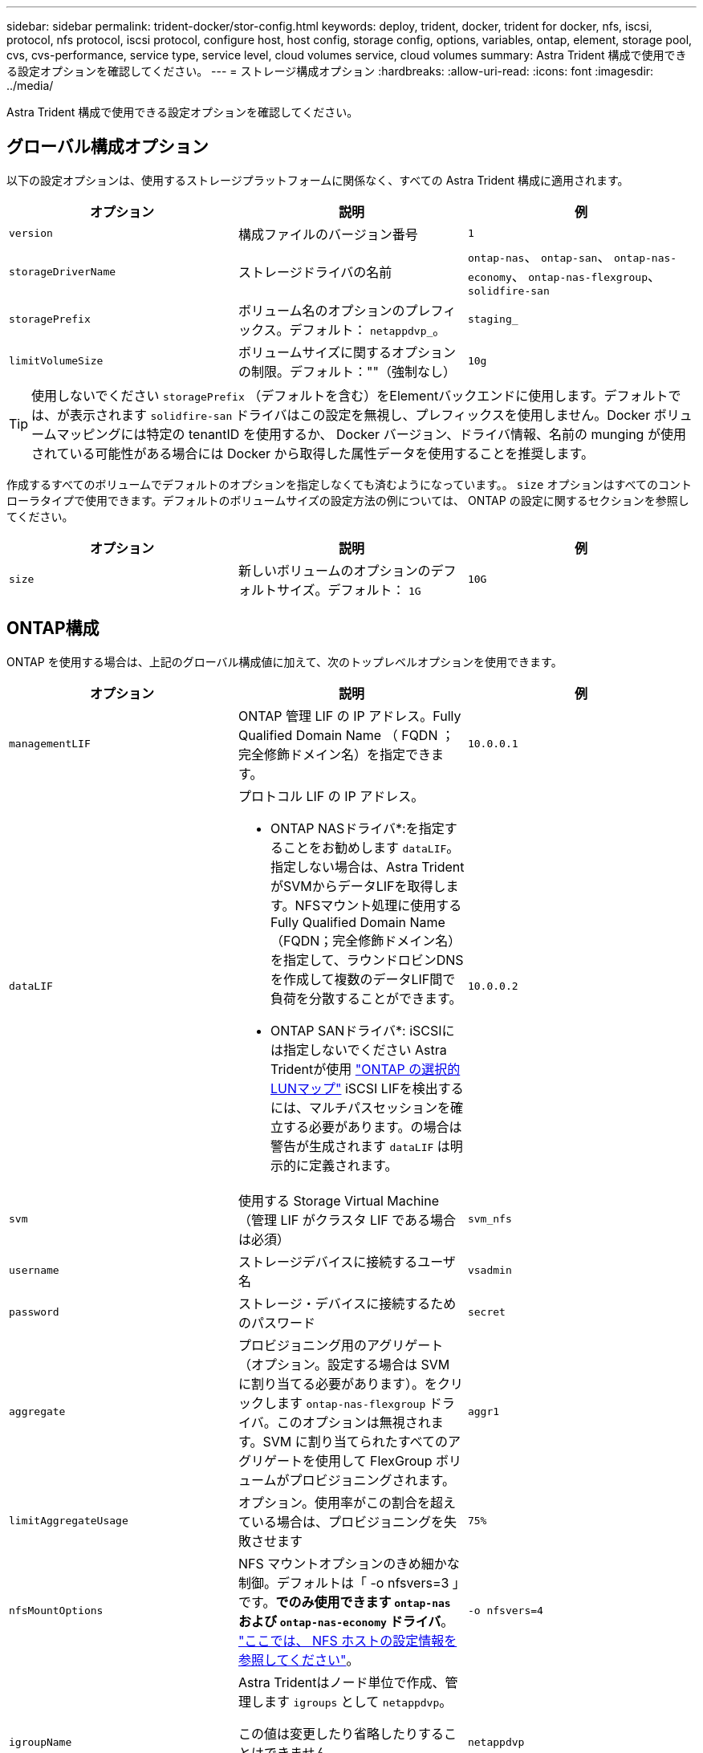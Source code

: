 ---
sidebar: sidebar 
permalink: trident-docker/stor-config.html 
keywords: deploy, trident, docker, trident for docker, nfs, iscsi, protocol, nfs protocol, iscsi protocol, configure host, host config, storage config, options, variables, ontap, element, storage pool, cvs, cvs-performance, service type, service level, cloud volumes service, cloud volumes 
summary: Astra Trident 構成で使用できる設定オプションを確認してください。 
---
= ストレージ構成オプション
:hardbreaks:
:allow-uri-read: 
:icons: font
:imagesdir: ../media/


[role="lead"]
Astra Trident 構成で使用できる設定オプションを確認してください。



== グローバル構成オプション

以下の設定オプションは、使用するストレージプラットフォームに関係なく、すべての Astra Trident 構成に適用されます。

[cols="3*"]
|===
| オプション | 説明 | 例 


| `version`  a| 
構成ファイルのバージョン番号
 a| 
`1`



| `storageDriverName`  a| 
ストレージドライバの名前
 a| 
`ontap-nas`、 `ontap-san`、 `ontap-nas-economy`、
`ontap-nas-flexgroup`、 `solidfire-san`



| `storagePrefix`  a| 
ボリューム名のオプションのプレフィックス。デフォルト： `netappdvp_`。
 a| 
`staging_`



| `limitVolumeSize`  a| 
ボリュームサイズに関するオプションの制限。デフォルト：""（強制なし）
 a| 
`10g`

|===

TIP: 使用しないでください `storagePrefix` （デフォルトを含む）をElementバックエンドに使用します。デフォルトでは、が表示されます `solidfire-san` ドライバはこの設定を無視し、プレフィックスを使用しません。Docker ボリュームマッピングには特定の tenantID を使用するか、 Docker バージョン、ドライバ情報、名前の munging が使用されている可能性がある場合には Docker から取得した属性データを使用することを推奨します。

作成するすべてのボリュームでデフォルトのオプションを指定しなくても済むようになっています。。 `size` オプションはすべてのコントローラタイプで使用できます。デフォルトのボリュームサイズの設定方法の例については、 ONTAP の設定に関するセクションを参照してください。

[cols="3*"]
|===
| オプション | 説明 | 例 


| `size`  a| 
新しいボリュームのオプションのデフォルトサイズ。デフォルト： `1G`
 a| 
`10G`

|===


== ONTAP構成

ONTAP を使用する場合は、上記のグローバル構成値に加えて、次のトップレベルオプションを使用できます。

[cols="3*"]
|===
| オプション | 説明 | 例 


| `managementLIF`  a| 
ONTAP 管理 LIF の IP アドレス。Fully Qualified Domain Name （ FQDN ；完全修飾ドメイン名）を指定できます。
 a| 
`10.0.0.1`



| `dataLIF`  a| 
プロトコル LIF の IP アドレス。

* ONTAP NASドライバ*:を指定することをお勧めします `dataLIF`。指定しない場合は、Astra TridentがSVMからデータLIFを取得します。NFSマウント処理に使用するFully Qualified Domain Name（FQDN；完全修飾ドメイン名）を指定して、ラウンドロビンDNSを作成して複数のデータLIF間で負荷を分散することができます。

* ONTAP SANドライバ*: iSCSIには指定しないでください  Astra Tridentが使用 link:https://docs.netapp.com/us-en/ontap/san-admin/selective-lun-map-concept.html["ONTAP の選択的LUNマップ"^] iSCSI LIFを検出するには、マルチパスセッションを確立する必要があります。の場合は警告が生成されます `dataLIF` は明示的に定義されます。
 a| 
`10.0.0.2`



| `svm`  a| 
使用する Storage Virtual Machine （管理 LIF がクラスタ LIF である場合は必須）
 a| 
`svm_nfs`



| `username`  a| 
ストレージデバイスに接続するユーザ名
 a| 
`vsadmin`



| `password`  a| 
ストレージ・デバイスに接続するためのパスワード
 a| 
`secret`



| `aggregate`  a| 
プロビジョニング用のアグリゲート（オプション。設定する場合は SVM に割り当てる必要があります）。をクリックします `ontap-nas-flexgroup` ドライバ。このオプションは無視されます。SVM に割り当てられたすべてのアグリゲートを使用して FlexGroup ボリュームがプロビジョニングされます。
 a| 
`aggr1`



| `limitAggregateUsage`  a| 
オプション。使用率がこの割合を超えている場合は、プロビジョニングを失敗させます
 a| 
`75%`



| `nfsMountOptions`  a| 
NFS マウントオプションのきめ細かな制御。デフォルトは「 -o nfsvers=3 」です。*でのみ使用できます `ontap-nas` および `ontap-nas-economy` ドライバ*。 https://www.netapp.com/pdf.html?item=/media/10720-tr-4067.pdf["ここでは、 NFS ホストの設定情報を参照してください"^]。
 a| 
`-o nfsvers=4`



| `igroupName`  a| 
Astra Tridentはノード単位で作成、管理します `igroups` として `netappdvp`。

この値は変更したり省略したりすることはできません。

*でのみ使用できます `ontap-san` ドライバ*。
 a| 
`netappdvp`



| `limitVolumeSize`  a| 
最大要求可能ボリュームサイズと qtree 親ボリュームサイズ。*のため `ontap-nas-economy` また、このオプションを使用すると、作成するFlexVol *のサイズも制限されます。
 a| 
`300g`



| `qtreesPerFlexvol`  a| 
FlexVol あたりの最大 qtree 数は [50 、 300] の範囲で指定する必要があります。デフォルトは 200 です。  *のため `ontap-nas-economy` ドライバ。このオプションを使用すると、FlexVol あたりの最大qtree数をカスタマイズできます。
 a| 
`300`

|===
作成するすべてのボリュームでデフォルトのオプションを指定しなくても済むようになっています。

[cols="3*"]
|===
| オプション | 説明 | 例 


| `spaceReserve`  a| 
スペースリザベーションモード `none` （シンプロビジョニング）または `volume` （シック）
 a| 
`none`



| `snapshotPolicy`  a| 
使用するSnapshotポリシー。デフォルトはです `none`
 a| 
`none`



| `snapshotReserve`  a| 
Snapshotリザーブの割合。デフォルトはONTAP のデフォルトをそのまま使用する場合はです
 a| 
`10`



| `splitOnClone`  a| 
作成時に親からクローンをスプリットします。デフォルトはです `false`
 a| 
`false`



| `encryption`  a| 
新しいボリュームでNetApp Volume Encryption（NVE）を有効にします。デフォルトはです `false`。このオプションを使用するには、クラスタで NVE のライセンスが設定され、有効になっている必要があります。

NAEがバックエンドで有効になっている場合は、Astra TridentでプロビジョニングされたすべてのボリュームがNAEに有効になります。

詳細については、以下を参照してください。 link:../trident-reco/security-reco.html["Astra TridentとNVEおよびNAEの相互運用性"]。
 a| 
正しいです



| `unixPermissions`  a| 
プロビジョニングされたNFSボリュームのNASオプション。デフォルトはです `777`
 a| 
`777`



| `snapshotDir`  a| 
にアクセスするためのNASオプション `.snapshot` ディレクトリ。デフォルトはです `false`
 a| 
`true`



| `exportPolicy`  a| 
NFSエクスポートポリシーで使用するNASオプション。デフォルトはです `default`
 a| 
`default`



| `securityStyle`  a| 
プロビジョニングされたNFSボリュームにアクセスするためのNASオプション。

NFSのサポート `mixed` および `unix` セキュリティ形式デフォルトはです `unix`。
 a| 
`unix`



| `fileSystemType`  a| 
ファイルシステムタイプを選択するためのSANオプション。デフォルトはです `ext4`
 a| 
`xfs`



| `tieringPolicy`  a| 
使用する階層化ポリシー。デフォルトはです `none`; `snapshot-only` ONTAP 9.5より前のSVM-DR構成の場合
 a| 
`none`

|===


=== スケーリングオプション

。 `ontap-nas` および `ontap-san` ドライバによって、DockerボリュームごとにONTAP FlexVol が作成されます。ONTAP では、クラスタノードあたり最大 1 、 000 個の FlexVol がサポートされます。クラスタの最大 FlexVol 数は 12 、 000 です。この制限内にDockerボリュームの要件が収まる場合は、を参照してください `ontap-nas` FlexVolで提供されるDockerボリューム単位のSnapshotやクローニングなどの機能が追加されているため、NAS解決策 がドライバとして推奨されます。

FlexVol の制限で対応できない数のDockerボリュームが必要な場合は、を選択します `ontap-nas-economy` または `ontap-san-economy` ドライバ。

。 `ontap-nas-economy` ドライバによって、自動管理されるFlexVolのプール内に、DockerボリュームがONTAP qtreeとして作成される。qtree の拡張性は、クラスタノードあたり最大 10 、 000 、クラスタあたり最大 2 、 40 、 000 で、一部の機能を犠牲にすることで大幅に向上しています。。 `ontap-nas-economy` ドライバは、Dockerボリューム単位のスナップショットやクローニングをサポートしていません。


NOTE: 。 `ontap-nas-economy` ドライバは現在Docker Swarmではサポートされていません。Swarmは複数のノード間でのボリューム作成のオーケストレーションを行わないためです。

。 `ontap-san-economy` ドライバによって、自動で管理されるFlexVolの共有プール内にDockerボリュームがONTAP LUNとして作成される。この方法により、各 FlexVol が 1 つの LUN に制限されることはなく、 SAN ワークロードのスケーラビリティが向上します。ストレージアレイに応じて、 ONTAP はクラスタあたり最大 16384 個の LUN をサポートします。このドライバは、ボリュームが下位の LUN であるため、 Docker ボリューム単位の Snapshot とクローニングをサポートします。

を選択します `ontap-nas-flexgroup` 数十億個のファイルを含むペタバイト規模に拡張可能な1つのボリュームへの並列処理能力を高めるドライバ。FlexGroup のユースケースとしては、 AI / ML / DL 、ビッグデータと分析、ソフトウェアのビルド、ストリーミング、ファイルリポジトリなどが考えられます。Trident は、 FlexGroup ボリュームのプロビジョニング時に SVM に割り当てられたすべてのアグリゲートを使用します。Trident での FlexGroup のサポートでは、次の点も考慮する必要があります。

* ONTAP バージョン 9.2 以降が必要です。
* 本ドキュメントの執筆時点では、 FlexGroup は NFS v3 のみをサポートしています。
* SVM で 64 ビットの NFSv3 ID を有効にすることを推奨します。
* 推奨される最小 FlexGroup サイズは 100GB です。
* FlexGroup Volume ではクローニングはサポートされていません。


FlexGroup と FlexGroup に適したワークロードの詳細については、を参照してください https://www.netapp.com/pdf.html?item=/media/12385-tr4571pdf.pdf["NetApp FlexGroup Volume Best Practices and Implementation Guide"^]。

同じ環境で高度な機能と大規模な拡張性を実現するために、を使用して、Docker Volume Pluginの複数のインスタンスを実行できます `ontap-nas` を使用しています `ontap-nas-economy`。



=== ONTAP 構成ファイルの例

* NFSの例 `ontap-nas` ドライバ*

[listing]
----
{
    "version": 1,
    "storageDriverName": "ontap-nas",
    "managementLIF": "10.0.0.1",
    "dataLIF": "10.0.0.2",
    "svm": "svm_nfs",
    "username": "vsadmin",
    "password": "password",
    "aggregate": "aggr1",
    "defaults": {
      "size": "10G",
      "spaceReserve": "none",
      "exportPolicy": "default"
    }
}
----
* NFSの例 `ontap-nas-flexgroup` ドライバ*

[listing]
----
{
    "version": 1,
    "storageDriverName": "ontap-nas-flexgroup",
    "managementLIF": "10.0.0.1",
    "dataLIF": "10.0.0.2",
    "svm": "svm_nfs",
    "username": "vsadmin",
    "password": "password",
    "defaults": {
      "size": "100G",
      "spaceReserve": "none",
      "exportPolicy": "default"
    }
}
----
* NFSの例 `ontap-nas-economy` ドライバ*

[listing]
----
{
    "version": 1,
    "storageDriverName": "ontap-nas-economy",
    "managementLIF": "10.0.0.1",
    "dataLIF": "10.0.0.2",
    "svm": "svm_nfs",
    "username": "vsadmin",
    "password": "password",
    "aggregate": "aggr1"
}
----
* iSCSIの例 `ontap-san` ドライバ*

[listing]
----
{
    "version": 1,
    "storageDriverName": "ontap-san",
    "managementLIF": "10.0.0.1",
    "dataLIF": "10.0.0.3",
    "svm": "svm_iscsi",
    "username": "vsadmin",
    "password": "password",
    "aggregate": "aggr1",
    "igroupName": "netappdvp"
}
----
* NFSの例 `ontap-san-economy` ドライバ*

[listing]
----
{
    "version": 1,
    "storageDriverName": "ontap-san-economy",
    "managementLIF": "10.0.0.1",
    "dataLIF": "10.0.0.3",
    "svm": "svm_iscsi_eco",
    "username": "vsadmin",
    "password": "password",
    "aggregate": "aggr1",
    "igroupName": "netappdvp"
}
----


== Element ソフトウェアの設定

Element ソフトウェア（ NetApp HCI / SolidFire ）を使用する場合は、グローバルな設定値のほかに、以下のオプションも使用できます。

[cols="3*"]
|===
| オプション | 説明 | 例 


| `Endpoint`  a| 
\https：//<login>：<password>@<mvip>/ JSON -RPC /<element-version>
 a| 
\https://admin:admin@192.168.160.3/json-rpc/8.0



| `SVIP`  a| 
iSCSI の IP アドレスとポート
 a| 
10.0.0.7 ： 3260



| `TenantName`  a| 
使用する SolidFire テナント（見つからない場合に作成）
 a| 
`docker`



| `InitiatorIFace`  a| 
iSCSI トラフィックをデフォルト以外のインターフェイスに制限する場合は、インターフェイスを指定します
 a| 
`default`



| `Types`  a| 
QoS の仕様
 a| 
以下の例を参照してください



| `LegacyNamePrefix`  a| 
アップグレードされた Trident インストールのプレフィックス。1.3.2より前のバージョンのTridentを使用していて、既存のボリュームでアップグレードを実行した場合は、volume-nameメソッドでマッピングされた古いボリュームにアクセスするためにこの値を設定する必要があります。
 a| 
`netappdvp-`

|===
。 `solidfire-san` ドライバはDocker Swarmをサポートしていません。



=== Element ソフトウェア構成ファイルの例

[listing]
----
{
    "version": 1,
    "storageDriverName": "solidfire-san",
    "Endpoint": "https://admin:admin@192.168.160.3/json-rpc/8.0",
    "SVIP": "10.0.0.7:3260",
    "TenantName": "docker",
    "InitiatorIFace": "default",
    "Types": [
        {
            "Type": "Bronze",
            "Qos": {
                "minIOPS": 1000,
                "maxIOPS": 2000,
                "burstIOPS": 4000
            }
        },
        {
            "Type": "Silver",
            "Qos": {
                "minIOPS": 4000,
                "maxIOPS": 6000,
                "burstIOPS": 8000
            }
        },
        {
            "Type": "Gold",
            "Qos": {
                "minIOPS": 6000,
                "maxIOPS": 8000,
                "burstIOPS": 10000
            }
        }
    ]
}
----